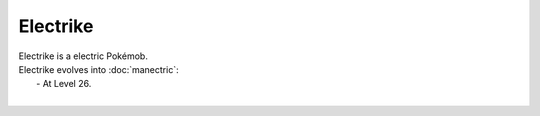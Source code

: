 .. electrike:

Electrike
----------

.. image:: ../../_images/pokemobs/gen_3/entity_icon/textures/electrike.png
    :alt: Electrike
.. image:: ../../_images/pokemobs/gen_3/entity_icon/textures/electrikes.png
    :alt: Electrike


| Electrike is a electric Pokémob.
| Electrike evolves into :doc:`manectric`:
|  -  At Level 26.
| 